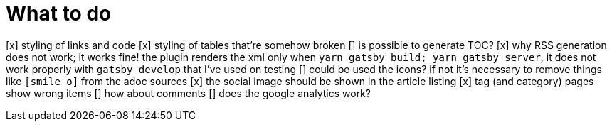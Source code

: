 = What to do

[x] styling of links and code
[x] styling of tables that're somehow broken
[] is possible to generate TOC?
[x] why RSS generation does not work; it works fine! the plugin renders the xml only when `yarn gatsby build; yarn gatsby server`, it does not work properly with `gatsby develop` that I've used on testing
[] could be used the icons? if not it's necessary to remove things like `icon:smile-o[]` from the adoc sources
[x] the social image should be shown in the article listing
[x] tag (and category) pages show wrong items
[] how about comments
[] does the google analytics work?
